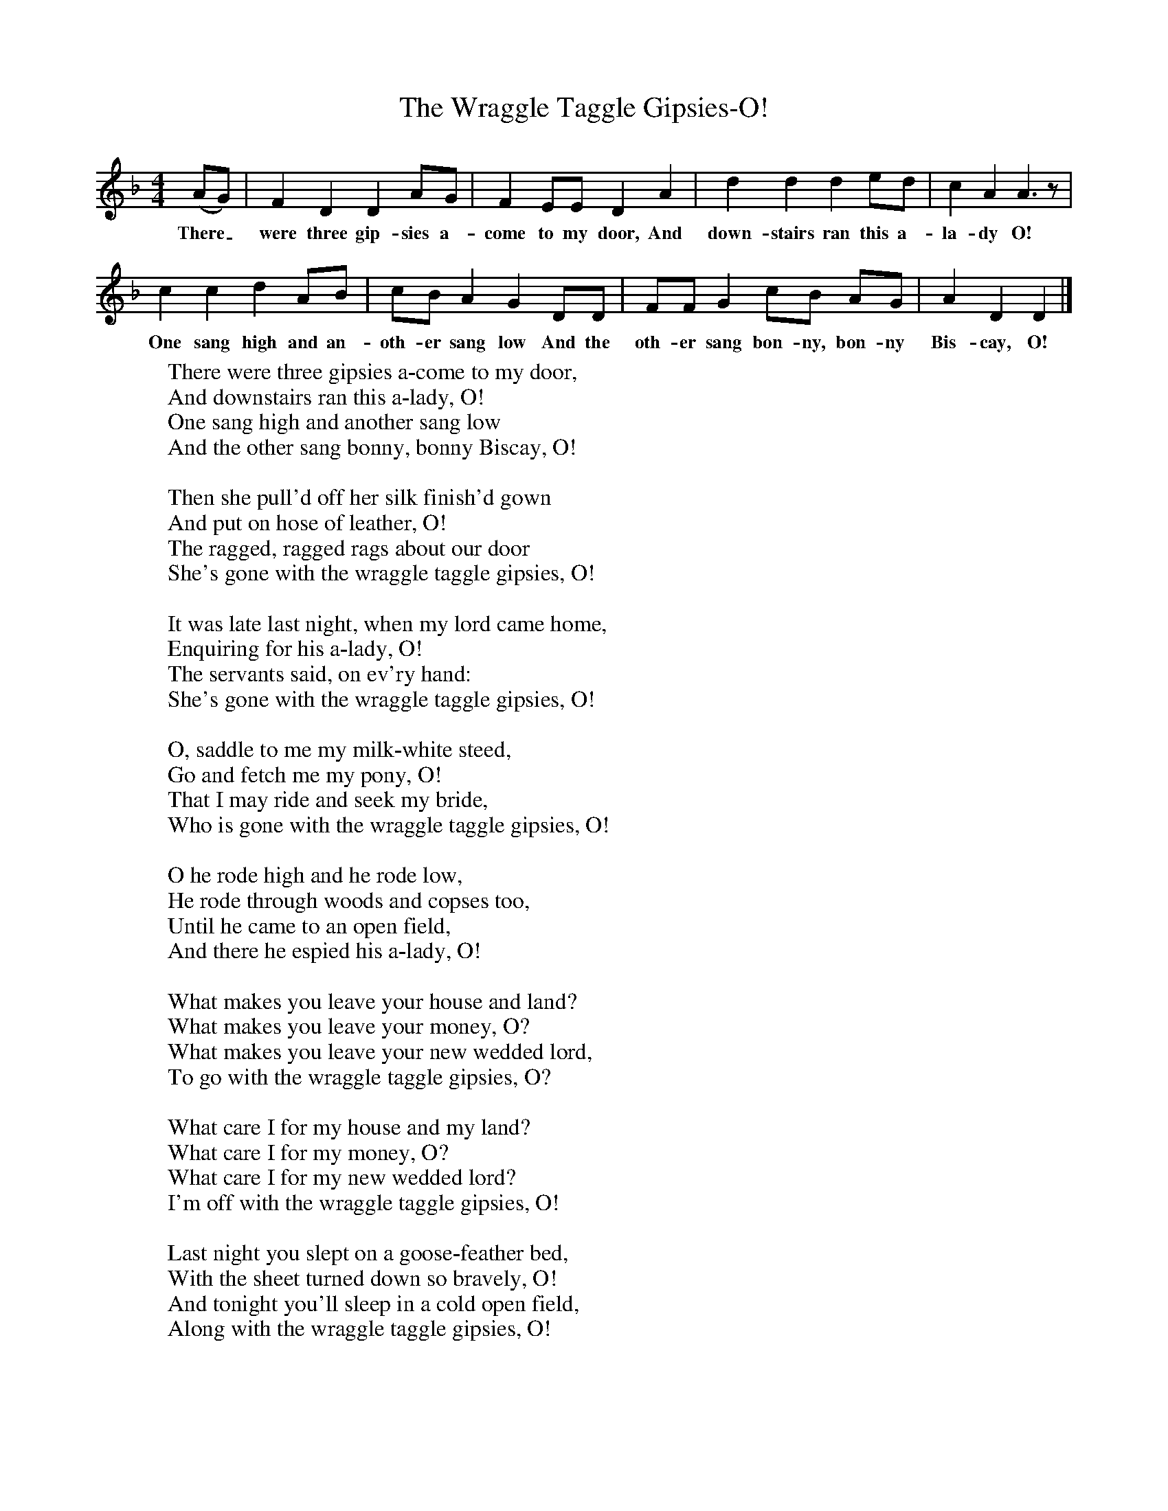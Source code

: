 X:1
T:The Wraggle Taggle Gipsies-O!
B:One Hundred English Folksongs, Ed C Sharp, ISBN 0-486-23192-5
Z:Cecil Sharp
F:http://www.folkinfo.org/songs
M:4/4     %Meter
L:1/8     %
K:Dm
(AG) |F2 D2 D2 AG |F2 EE D2 A2 |d2 d2 d2 ed |c2 A2 A3 z |
w:There_ were three gip-sies a-come to my door, And down-stairs ran this a-la-dy O!
c2 c2 d2 AB |cB A2 G2 DD |FF G2 cB AG | A2 D2 D2  |]
w: One sang high and an-oth-er sang low And the oth-er sang bon-ny, bon-ny Bis-cay, O!
W:There were three gipsies a-come to my door,
W:And downstairs ran this a-lady, O!
W:One sang high and another sang low
W:And the other sang bonny, bonny Biscay, O!
W:
W:Then she pull'd off her silk finish'd gown
W:And put on hose of leather, O!
W:The ragged, ragged rags about our door
W:She's gone with the wraggle taggle gipsies, O!
W:
W:It was late last night, when my lord came home,
W:Enquiring for his a-lady, O!
W:The servants said, on ev'ry hand:
W:She's gone with the wraggle taggle gipsies, O!
W:
W:O, saddle to me my milk-white steed,
W:Go and fetch me my pony, O!
W:That I may ride and seek my bride,
W:Who is gone with the wraggle taggle gipsies, O!
W:
W:O he rode high and he rode low,
W:He rode through woods and copses too,
W:Until he came to an open field,
W:And there he espied his a-lady, O!
W:
W:What makes you leave your house and land?
W:What makes you leave your money, O?
W:What makes you leave your new wedded lord,
W:To go with the wraggle taggle gipsies, O?
W:
W:What care I for my house and my land?
W:What care I for my money, O?
W:What care I for my new wedded lord?
W:I'm off with the wraggle taggle gipsies, O!
W:
W:Last night you slept on a goose-feather bed,
W:With the sheet turned down so bravely, O!
W:And tonight you'll sleep in a cold open field,
W:Along with the wraggle taggle gipsies, O!
W:
W:What care I for a goose-feather bed,
W:With the sheet turned down so bravely, O?
W:For tonight I'll sleep in a cold open field,
W:Along with the wraggle taggle gipsies, O!
W:
W:
W:
W:
W:
